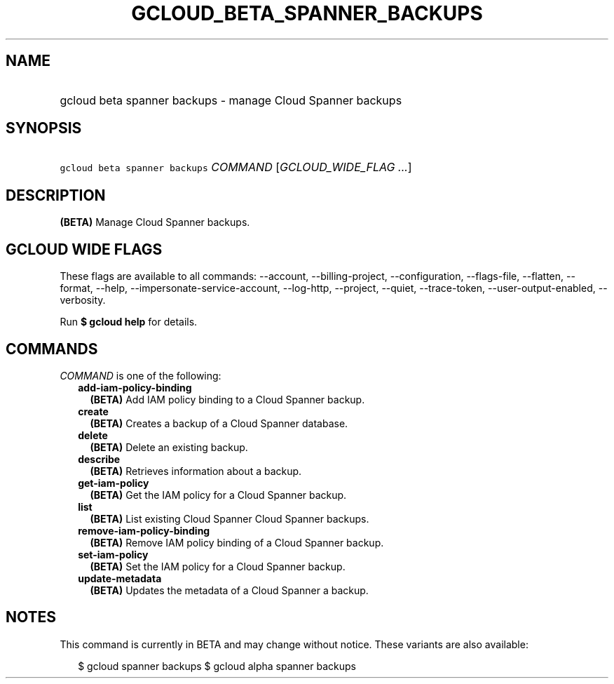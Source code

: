 
.TH "GCLOUD_BETA_SPANNER_BACKUPS" 1



.SH "NAME"
.HP
gcloud beta spanner backups \- manage Cloud Spanner backups



.SH "SYNOPSIS"
.HP
\f5gcloud beta spanner backups\fR \fICOMMAND\fR [\fIGCLOUD_WIDE_FLAG\ ...\fR]



.SH "DESCRIPTION"

\fB(BETA)\fR Manage Cloud Spanner backups.



.SH "GCLOUD WIDE FLAGS"

These flags are available to all commands: \-\-account, \-\-billing\-project,
\-\-configuration, \-\-flags\-file, \-\-flatten, \-\-format, \-\-help,
\-\-impersonate\-service\-account, \-\-log\-http, \-\-project, \-\-quiet,
\-\-trace\-token, \-\-user\-output\-enabled, \-\-verbosity.

Run \fB$ gcloud help\fR for details.



.SH "COMMANDS"

\f5\fICOMMAND\fR\fR is one of the following:

.RS 2m
.TP 2m
\fBadd\-iam\-policy\-binding\fR
\fB(BETA)\fR Add IAM policy binding to a Cloud Spanner backup.

.TP 2m
\fBcreate\fR
\fB(BETA)\fR Creates a backup of a Cloud Spanner database.

.TP 2m
\fBdelete\fR
\fB(BETA)\fR Delete an existing backup.

.TP 2m
\fBdescribe\fR
\fB(BETA)\fR Retrieves information about a backup.

.TP 2m
\fBget\-iam\-policy\fR
\fB(BETA)\fR Get the IAM policy for a Cloud Spanner backup.

.TP 2m
\fBlist\fR
\fB(BETA)\fR List existing Cloud Spanner Cloud Spanner backups.

.TP 2m
\fBremove\-iam\-policy\-binding\fR
\fB(BETA)\fR Remove IAM policy binding of a Cloud Spanner backup.

.TP 2m
\fBset\-iam\-policy\fR
\fB(BETA)\fR Set the IAM policy for a Cloud Spanner backup.

.TP 2m
\fBupdate\-metadata\fR
\fB(BETA)\fR Updates the metadata of a Cloud Spanner a backup.


.RE
.sp

.SH "NOTES"

This command is currently in BETA and may change without notice. These variants
are also available:

.RS 2m
$ gcloud spanner backups
$ gcloud alpha spanner backups
.RE

